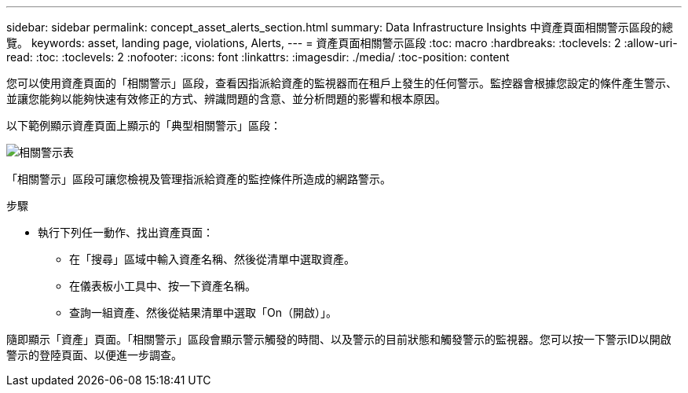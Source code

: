 ---
sidebar: sidebar 
permalink: concept_asset_alerts_section.html 
summary: Data Infrastructure Insights 中資產頁面相關警示區段的總覽。 
keywords: asset, landing page, violations, Alerts, 
---
= 資產頁面相關警示區段
:toc: macro
:hardbreaks:
:toclevels: 2
:allow-uri-read: 
:toc: 
:toclevels: 2
:nofooter: 
:icons: font
:linkattrs: 
:imagesdir: ./media/
:toc-position: content


[role="lead"]
您可以使用資產頁面的「相關警示」區段，查看因指派給資產的監視器而在租戶上發生的任何警示。監控器會根據您設定的條件產生警示、並讓您能夠以能夠快速有效修正的方式、辨識問題的含意、並分析問題的影響和根本原因。

以下範例顯示資產頁面上顯示的「典型相關警示」區段：

image:Alerts_on_Landing_Page.png["相關警示表"]

「相關警示」區段可讓您檢視及管理指派給資產的監控條件所造成的網路警示。

.步驟
* 執行下列任一動作、找出資產頁面：
+
** 在「搜尋」區域中輸入資產名稱、然後從清單中選取資產。
** 在儀表板小工具中、按一下資產名稱。
** 查詢一組資產、然後從結果清單中選取「On（開啟）」。




隨即顯示「資產」頁面。「相關警示」區段會顯示警示觸發的時間、以及警示的目前狀態和觸發警示的監視器。您可以按一下警示ID以開啟警示的登陸頁面、以便進一步調查。
